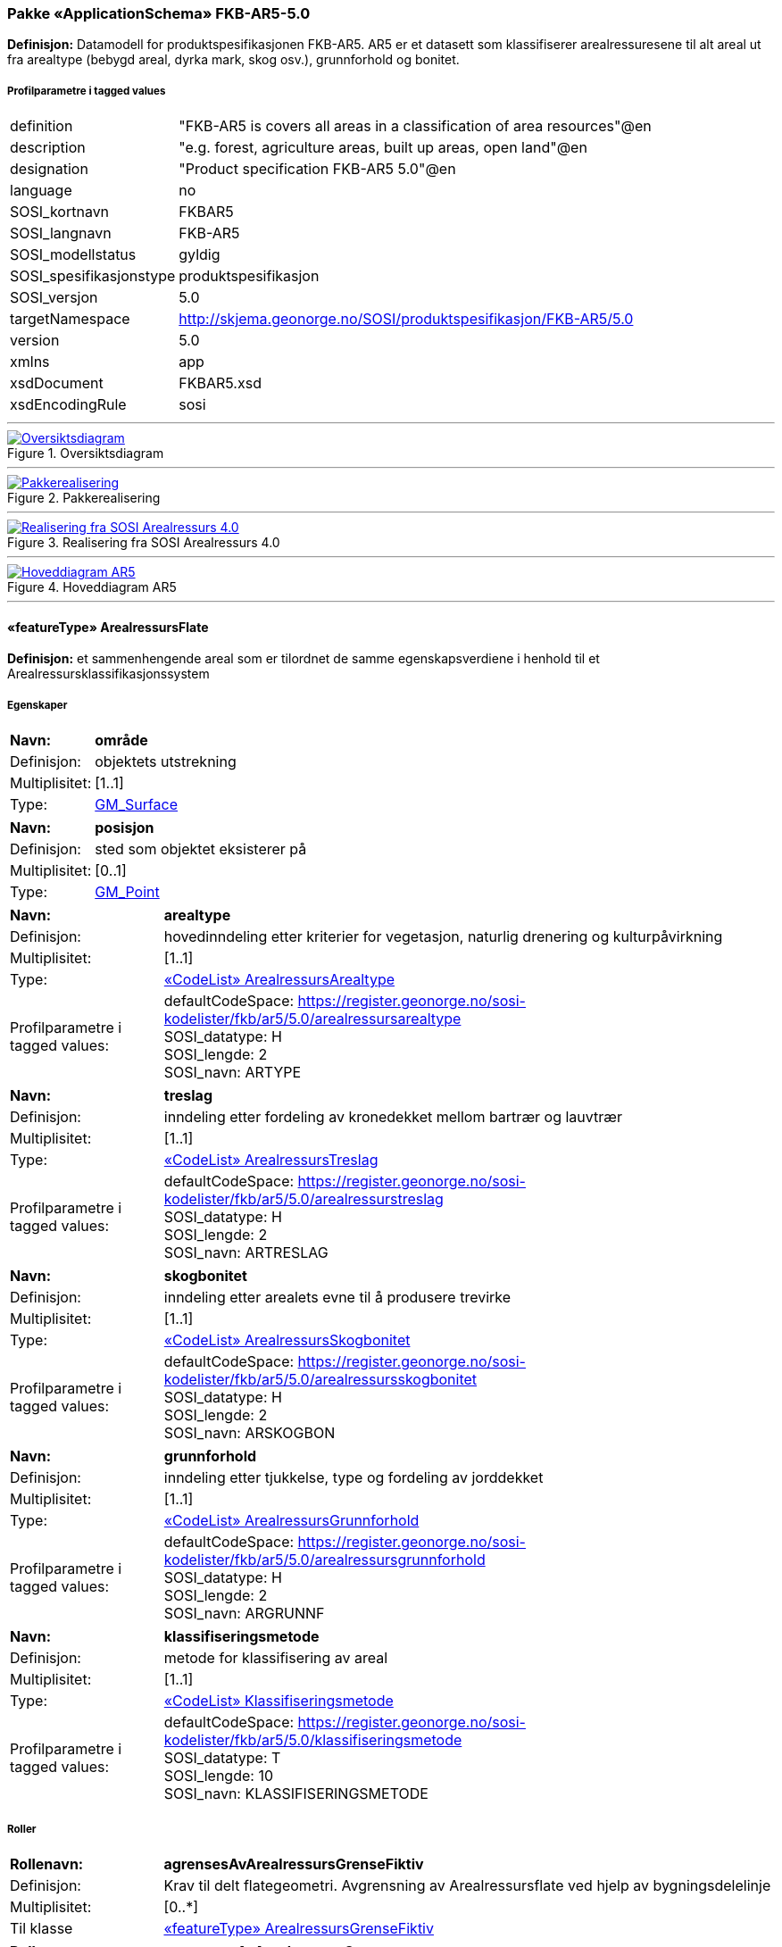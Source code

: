 === Pakke «ApplicationSchema» FKB-AR5-5.0
*Definisjon:* Datamodell for produktspesifikasjonen FKB-AR5. AR5 er et datasett som klassifiserer arealressuresene til alt areal ut fra arealtype (bebygd areal, dyrka mark, skog osv.), grunnforhold og bonitet.
 
===== Profilparametre i tagged values
[cols="20,80"]
|===
|definition
|"FKB-AR5 is covers all areas in a classification of area resources"@en
 
|description
|"e.g. forest, agriculture areas, built up areas, open land"@en
 
|designation
|"Product specification FKB-AR5 5.0"@en
 
|language
|no
 
|SOSI_kortnavn
|FKBAR5
 
|SOSI_langnavn
|FKB-AR5
 
|SOSI_modellstatus
|gyldig
 
|SOSI_spesifikasjonstype
|produktspesifikasjon
 
|SOSI_versjon
|5.0
 
|targetNamespace
|http://skjema.geonorge.no/SOSI/produktspesifikasjon/FKB-AR5/5.0
 
|version
|5.0
 
|xmlns
|app
 
|xsdDocument
|FKBAR5.xsd
 
|xsdEncodingRule
|sosi
 
|===
 
'''
 
.Oversiktsdiagram 
image::diagrammer/Oversiktsdiagram.png[link=diagrammer/Oversiktsdiagram.png, Alt="Diagram med navn Oversiktsdiagram som viser UML-klasser beskrevet i teksten nedenfor."]
 
'''
 
.Pakkerealisering 
image::diagrammer/Pakkerealisering.png[link=diagrammer/Pakkerealisering.png, Alt="Diagram med navn Pakkerealisering som viser UML-klasser beskrevet i teksten nedenfor."]
 
'''
 
.Realisering fra SOSI Arealressurs 4.0 
image::diagrammer/Realisering fra SOSI Arealressurs 4.0.png[link=diagrammer/Realisering fra SOSI Arealressurs 4.0.png, Alt="Diagram med navn Realisering fra SOSI Arealressurs 4.0 som viser UML-klasser beskrevet i teksten nedenfor."]
 
'''
 
.Hoveddiagram AR5 
image::diagrammer/Hoveddiagram AR5.png[link=diagrammer/Hoveddiagram AR5.png, Alt="Diagram med navn Hoveddiagram AR5 som viser UML-klasser beskrevet i teksten nedenfor."]
 
'''
 
[[arealressursflate]]
==== «featureType» ArealressursFlate
*Definisjon:* et sammenhengende areal som er tilordnet de samme egenskapsverdiene i henhold til et Arealressursklassifikasjonssystem
 
===== Egenskaper
[cols="20,80"]
|===
|*Navn:* 
|*område*
 
|Definisjon: 
|objektets utstrekning
 
|Multiplisitet: 
|[1..1]
 
|Type: 
|http://skjema.geonorge.no/SOSI/basistype/GM_Surface[GM_Surface]
|===
[cols="20,80"]
|===
|*Navn:* 
|*posisjon*
 
|Definisjon: 
|sted som objektet eksisterer på
 
|Multiplisitet: 
|[0..1]
 
|Type: 
|http://skjema.geonorge.no/SOSI/basistype/GM_Point[GM_Point]
|===
[cols="20,80"]
|===
|*Navn:* 
|*arealtype*
 
|Definisjon: 
|hovedinndeling etter kriterier for vegetasjon, naturlig drenering og kulturpåvirkning
 
|Multiplisitet: 
|[1..1]
 
|Type: 
|<<arealressursarealtype,«CodeList» ArealressursArealtype>>
|Profilparametre i tagged values: 
|
defaultCodeSpace: https://register.geonorge.no/sosi-kodelister/fkb/ar5/5.0/arealressursarealtype + 
SOSI_datatype: H + 
SOSI_lengde: 2 + 
SOSI_navn: ARTYPE + 
|===
[cols="20,80"]
|===
|*Navn:* 
|*treslag*
 
|Definisjon: 
|inndeling etter fordeling av kronedekket mellom bartrær og lauvtrær
 
|Multiplisitet: 
|[1..1]
 
|Type: 
|<<arealressurstreslag,«CodeList» ArealressursTreslag>>
|Profilparametre i tagged values: 
|
defaultCodeSpace: https://register.geonorge.no/sosi-kodelister/fkb/ar5/5.0/arealressurstreslag + 
SOSI_datatype: H + 
SOSI_lengde: 2 + 
SOSI_navn: ARTRESLAG + 
|===
[cols="20,80"]
|===
|*Navn:* 
|*skogbonitet*
 
|Definisjon: 
|inndeling etter arealets evne til å produsere trevirke
 
|Multiplisitet: 
|[1..1]
 
|Type: 
|<<arealressursskogbonitet,«CodeList» ArealressursSkogbonitet>>
|Profilparametre i tagged values: 
|
defaultCodeSpace: https://register.geonorge.no/sosi-kodelister/fkb/ar5/5.0/arealressursskogbonitet + 
SOSI_datatype: H + 
SOSI_lengde: 2 + 
SOSI_navn: ARSKOGBON + 
|===
[cols="20,80"]
|===
|*Navn:* 
|*grunnforhold*
 
|Definisjon: 
|inndeling etter tjukkelse, type og fordeling av jorddekket
 
|Multiplisitet: 
|[1..1]
 
|Type: 
|<<arealressursgrunnforhold,«CodeList» ArealressursGrunnforhold>>
|Profilparametre i tagged values: 
|
defaultCodeSpace: https://register.geonorge.no/sosi-kodelister/fkb/ar5/5.0/arealressursgrunnforhold + 
SOSI_datatype: H + 
SOSI_lengde: 2 + 
SOSI_navn: ARGRUNNF + 
|===
[cols="20,80"]
|===
|*Navn:* 
|*klassifiseringsmetode*
 
|Definisjon: 
|metode for klassifisering av areal
 
|Multiplisitet: 
|[1..1]
 
|Type: 
|<<klassifiseringsmetode,«CodeList» Klassifiseringsmetode>>
|Profilparametre i tagged values: 
|
defaultCodeSpace: https://register.geonorge.no/sosi-kodelister/fkb/ar5/5.0/klassifiseringsmetode + 
SOSI_datatype: T + 
SOSI_lengde: 10 + 
SOSI_navn: KLASSIFISERINGSMETODE + 
|===
===== Roller
[cols="20,80"]
|===
|*Rollenavn:* 
|*agrensesAvArealressursGrenseFiktiv*
 
|Definisjon:
|Krav til delt flategeometri. Avgrensning av Arealressursflate ved hjelp av bygningsdelelinje
 
|Multiplisitet: 
|[0..*]
 
|Til klasse
|<<arealressursgrensefiktiv,«featureType» ArealressursGrenseFiktiv>>
|===
[cols="20,80"]
|===
|*Rollenavn:* 
|*avgrensesAvArealressursGrense*
 
|Definisjon:
|Krav til delt flategeometri. Avgrensning av Arealressursflate ved hjelp av Arealressursgrense
 
|Multiplisitet: 
|[0..*]
 
|Til klasse
|<<arealressursgrense,«featureType» ArealressursGrense>>
|===
===== Restriksjoner
[cols="20,80"]
|===
|*Navn:* 
|*avgrensningsobjekter i samsvar med områdegeometri*
 
|Beskrivelse: 
|--ingen OCL, restriksjonen implementeres manuelt  --Område-geometrien skal være lik summen av geometriene til de assosierte avgrensningsobjektene
 
|===
===== Arv og realiseringer
[cols="20,80"]
|===
|Supertype: 
|<<kvalitetpåkrevd,«FeatureType» KvalitetPåkrevd>>
 
|Realisering av: 
|«ApplicationSchema» Arealressurs-4.0::«featureType» ArealressursFlate +
|===
 
'''
 
[[arealressursgrense]]
==== «featureType» ArealressursGrense
*Definisjon:* avgrensing for en eller to arealressursflater
 
===== Egenskaper
[cols="20,80"]
|===
|*Navn:* 
|*grense*
 
|Definisjon: 
|forløp som følger overgang mellom ulike fenomener
 
|Multiplisitet: 
|[1..1]
 
|Type: 
|http://skjema.geonorge.no/SOSI/basistype/GM_Curve[GM_Curve]
|===
[cols="20,80"]
|===
|*Navn:* 
|*avgrensingType*
 
|Definisjon: 
|informasjon om grense som er henta fra annet datasett
 
|Multiplisitet: 
|[1..1]
 
|Type: 
|<<arealressursavgrensingtype,«CodeList» ArealressursAvgrensingType>>
|Profilparametre i tagged values: 
|
defaultCodeSpace: https://register.geonorge.no/sosi-kodelister/fkb/ar5/5.0/arealressursavgrensningstype + 
SOSI_datatype: H + 
SOSI_lengde: 4 + 
SOSI_navn: ARAVGRTYPE + 
|===
===== Arv og realiseringer
[cols="20,80"]
|===
|Supertype: 
|<<kvalitetpåkrevd,«FeatureType» KvalitetPåkrevd>>
 
|Realisering av: 
|«ApplicationSchema» Arealressurs-4.0::«featureType» ArealressursGrense +
|===
 
'''
 
[[arealressursgrensefiktiv]]
==== «featureType» ArealressursGrenseFiktiv
*Definisjon:* avgrensing mellom to arealressursflater som har like egenskapsverdier
 
===== Egenskaper
[cols="20,80"]
|===
|*Navn:* 
|*grense*
 
|Definisjon: 
|forløp som følger overgang mellom ulike fenomener
 
|Multiplisitet: 
|[1..1]
 
|Type: 
|http://skjema.geonorge.no/SOSI/basistype/GM_Curve[GM_Curve]
|===
===== Arv og realiseringer
[cols="20,80"]
|===
|Supertype: 
|<<fellesegenskaper,«FeatureType» Fellesegenskaper>>
 
|Realisering av: 
|«ApplicationSchema» Arealressurs-4.0::«featureType» ArealressursGrenseFiktiv +
|===
 
'''
 
[[arealressursarealtype]]
==== «CodeList» ArealressursArealtype
*Definisjon:* hovedinndeling etter kriterier for vegetasjon, naturlig drenering og kulturpåvirkning
 
===== Profilparametre i tagged values
[cols="20,80"]
|===
|asDictionary
|true
 
|codeList
|https://register.geonorge.no/sosi-kodelister/fkb/ar5/5.0/arealressursarealtype
 
|SOSI_datatype
|H
 
|SOSI_lengde
|2
 
|SOSI_navn
|ARTYPE
 
|===
 
'''
 
[[arealressursavgrensingtype]]
==== «CodeList» ArealressursAvgrensingType
*Definisjon:* informasjon om grense som er henta fra annet datasett
 
===== Profilparametre i tagged values
[cols="20,80"]
|===
|asDictionary
|true
 
|codeList
|https://register.geonorge.no/sosi-kodelister/fkb/ar5/5.0/arealressursavgrensningstype
 
|SOSI_datatype
|H
 
|SOSI_lengde
|4
 
|SOSI_navn
|ARAVGRTYPE
 
|===
 
'''
 
[[arealressursgrunnforhold]]
==== «CodeList» ArealressursGrunnforhold
*Definisjon:* inndeling etter tjukkelse, type og fordeling av jorddekket
 
===== Profilparametre i tagged values
[cols="20,80"]
|===
|asDictionary
|true
 
|codeList
|https://register.geonorge.no/sosi-kodelister/fkb/ar5/5.0/arealressursgrunnforhold
 
|SOSI_datatype
|H
 
|SOSI_lengde
|2
 
|SOSI_navn
|ARGRUNNF
 
|===
 
'''
 
[[arealressursskogbonitet]]
==== «CodeList» ArealressursSkogbonitet
*Definisjon:* inndeling etter arealets evne til å produsere trevirke
 
===== Profilparametre i tagged values
[cols="20,80"]
|===
|asDictionary
|true
 
|codeList
|https://register.geonorge.no/sosi-kodelister/fkb/ar5/5.0/arealressursskogbonitet
 
|SOSI_datatype
|H
 
|SOSI_lengde
|2
 
|SOSI_navn
|ARSKOGBON
 
|===
 
'''
 
[[arealressurstreslag]]
==== «CodeList» ArealressursTreslag
*Definisjon:* inndeling etter fordeling av kronedekket mellom bartrær og lauvtrær
 
===== Profilparametre i tagged values
[cols="20,80"]
|===
|asDictionary
|true
 
|codeList
|https://register.geonorge.no/sosi-kodelister/fkb/ar5/5.0/arealressurstreslag
 
|SOSI_datatype
|H
 
|SOSI_lengde
|2
 
|SOSI_navn
|ARTRESLAG
 
|===
 
'''
 
[[klassifiseringsmetode]]
==== «CodeList» Klassifiseringsmetode
*Definisjon:* metode for klassifisering av areal
 
===== Profilparametre i tagged values
[cols="20,80"]
|===
|asDictionary
|true
 
|codeList
|https://register.geonorge.no/sosi-kodelister/fkb/ar5/5.0/klassifiseringsmetode
 
|SOSI_datatype
|T
 
|SOSI_lengde
|10
 
|SOSI_navn
|KLASSIFISERINGSMETODE
 
|===
 
'''
 
[[opphav]]
==== «CodeList» Opphav
*Definisjon:* referanse til opphavsmaterialet, kildematerialet, organisasjons/publiseringskilde
 
===== Profilparametre i tagged values
[cols="20,80"]
|===
|asDictionary
|true
 
|codeList
|https://register.geonorge.no/sosi-kodelister/fkb/ar5/5.0/opphav
 
|SOSI_datatype
|T
 
|SOSI_lengde
|5
 
|SOSI_navn
|OPPHAV
 
|===
<<<
'''
=== Pakke: Generelle elementer
*Definisjon:* pakke med elementer som realiserer tilsvarende elementer i FKB Generell del 5.0    Merknad:  Kopieres direkte inn i de enkelte FKB-datasettene
 
'''
 
.Oversiktsdiagram Fellesegenskaper 
image::diagrammer/Oversiktsdiagram Fellesegenskaper.png[link=diagrammer/Oversiktsdiagram Fellesegenskaper.png, Alt="Diagram med navn Oversiktsdiagram Fellesegenskaper som viser UML-klasser beskrevet i teksten nedenfor."]
 
'''
 
.Realisering fra SOSI generell del 
image::diagrammer/Realisering fra SOSI generell del.png[link=diagrammer/Realisering fra SOSI generell del.png, Alt="Diagram med navn Realisering fra SOSI generell del som viser UML-klasser beskrevet i teksten nedenfor."]
 
'''
 
.Hoveddiagram Posisjonskvalitet 
image::diagrammer/Hoveddiagram Posisjonskvalitet.png[link=diagrammer/Hoveddiagram Posisjonskvalitet.png, Alt="Diagram med navn Hoveddiagram Posisjonskvalitet som viser UML-klasser beskrevet i teksten nedenfor."]
 
'''
 
[[fellesegenskaper]]
==== «FeatureType» Fellesegenskaper (abstrakt)
*Definisjon:* abstrakt objekttype som bærer sentrale egenskaper som er anbefalt for bruk i produktspesifikasjoner.
 
===== Egenskaper
[cols="20,80"]
|===
|*Navn:* 
|*identifikasjon*
 
|Definisjon: 
|unik identifikasjon av et objekt     Merknad FKB:  Unik identifikasjon av et objekt, ivaretas av den ansvarlige produsent/forvalter, og som kan benyttes av eksterne applikasjoner som referanse til objektet.  Den unike identifikatoren er unik for kartobjektet og skal ikke endres i kartobjektets levetid. Dette må ikke forveksles med en tematisk identifikator (for eksempel bygningsnummer) som unikt identifiserer et objekt i virkeligheten. En bygning med samme bygningsnummer vil kunne representeres i mange kartprodukter der det finnes en unik identifikasjon i hver av dem.  For FKB benyttes UUID (Universally unique identifier) som lokalId. Dette innebærer at lokalId alene alltid vil være unik. Likevel skal alltid navnerom også angis. Navnerom angir FKB-datasettet.
 
|Multiplisitet: 
|[1..1]
 
|Type: 
|<<identifikasjon,«dataType» Identifikasjon>>
|Profilparametre i tagged values: 
|
SOSI_navn: IDENT + 
|===
[cols="20,80"]
|===
|*Navn:* 
|*oppdateringsdato*
 
|Definisjon: 
|tidspunkt for siste endring på objektet     Merknad FKB:     Denne datoen viser datasystemets siste endring på dataobjektet. Egenskapen settes av forvaltningssystemet etter følgende regler:    i. Oppdateringsdato er tidspunkt for oppdatering av databasen og settes av forvaltningsbasen (ikke  av klienten).    ii. Oppdateringsdato skal endres også hvis det er kopidata som blir endret eller importert i en  ”kopibase”.    iii. Når avgrensingslinjene til en flate endres, skal flateobjektet få ny oppdateringsdato.    iv. Oppdateringsdato skal endres hvis en egenskap endres.
 
|Multiplisitet: 
|[1..1]
 
|Type: 
|http://skjema.geonorge.no/SOSI/basistype/DateTime[DateTime]
|Profilparametre i tagged values: 
|
SOSI_datatype: DATOTID + 
SOSI_navn: OPPDATERINGSDATO + 
|===
[cols="20,80"]
|===
|*Navn:* 
|*sluttdato*
 
|Definisjon: 
|>Tid for når denne versjonen av objektet var erstattet eller opphørt å eksistere.>  >  >>Merknad FKB:>  Egenskapen settes av forvaltningssystemet>. Sluttdato skal kun sendes med ut fra forvaltningssystemet i sammenhenger der objektenes historikk er interessant.  >
 
|Multiplisitet: 
|[0..1]
 
|Type: 
|http://skjema.geonorge.no/SOSI/basistype/DateTime[DateTime]
|Profilparametre i tagged values: 
|
SOSI_datatype: DATOTID + 
SOSI_navn: SLUTTDATO + 
|===
[cols="20,80"]
|===
|*Navn:* 
|*datafangstdato*
 
|Definisjon: 
|dato når objektet siste gang ble registrert/observert/målt i terrenget    Merknad: I mange tilfeller er denne forskjellig fra oppdateringsdato, da registrerte endringer kan bufres i en kortere eller lengre periode før disse legges inn i databasen.  Ved førstegangsregistrering settes Datafangstdato lik førsteDatafangstdato.  
 
|Multiplisitet: 
|[1..1]
 
|Type: 
|http://skjema.geonorge.no/SOSI/basistype/Date[Date]
|Profilparametre i tagged values: 
|
SOSI_datatype: DATO + 
SOSI_navn: DATAFANGSTDATO + 
|===
[cols="20,80"]
|===
|*Navn:* 
|*registreringsversjon*
 
|Definisjon: 
|angivelse av hvilken produktspesifikasjon som er utgangspunkt  for dataene
 
|Multiplisitet: 
|[0..1]
 
|Type: 
|<<registreringsversjon,«CodeList» Registreringsversjon>>
|Profilparametre i tagged values: 
|
defaultCodeSpace:  + 
SOSI_navn: REGISTRERINGSVERSJON + 
|===
[cols="20,80"]
|===
|*Navn:* 
|*informasjon*
 
|Definisjon: 
|generell opplysning.    Merknad FKB:  Mulighet til å legge inn utfyllende informasjon om objektet. Egenskapen bør bare brukes til å legge inn ekstra informasjon om enkeltobjekter. Egenskapen bør ikke brukes til å systematisk angi ekstrainformasjon om mange/alle objekter i et datasett.
 
|Multiplisitet: 
|[0..1]
 
|Type: 
|http://skjema.geonorge.no/SOSI/basistype/CharacterString[CharacterString]
|Profilparametre i tagged values: 
|
SOSI_datatype: T + 
SOSI_lengde: 255 + 
SOSI_navn: INFORMASJON + 
|===
[cols="20,80"]
|===
|*Navn:* 
|*opphav*
 
|Definisjon: 
|referanse til opphavsmaterialet, kildematerialet, organisasjons/publiseringskilde  
 
|Multiplisitet: 
|[1..1]
 
|Type: 
|<<opphav,«CodeList» Opphav>>
|Profilparametre i tagged values: 
|
defaultCodeSpace: https://register.geonorge.no/sosi-kodelister/fkb/ar5/5.0/opphav + 
SOSI_datatype: T + 
SOSI_lengde: 5 + 
SOSI_navn: OPPHAV + 
|===
===== Arv og realiseringer
[cols="20,80"]
|===
|Subtyper:
|<<kvalitetpåkrevd,«FeatureType» KvalitetPåkrevd>> +
<<arealressursgrensefiktiv,«featureType» ArealressursGrenseFiktiv>> +
|Realisering av: 
|«ApplicationSchema» Generelle typer 5.1/SOSI_Fellesegenskaper og SOSI_Objekt::«FeatureType» SOSI_Objekt +
|===
 
'''
 
[[kvalitetpåkrevd]]
==== «FeatureType» KvalitetPåkrevd (abstrakt)
*Definisjon:* abstrakt objekttype med påkrevet kvalitetsangivelse
 
===== Egenskaper
[cols="20,80"]
|===
|*Navn:* 
|*verifiseringsdato*
 
|Definisjon: 
|dato når dataene er fastslått å være i samsvar med virkeligheten.
 
|Multiplisitet: 
|[1..1]
 
|Type: 
|http://skjema.geonorge.no/SOSI/basistype/Date[Date]
|Profilparametre i tagged values: 
|
SOSI_datatype: DATO + 
SOSI_navn: VERIFISERINGSDATO + 
|===
[cols="20,80"]
|===
|*Navn:* 
|*kvalitet*
 
|Definisjon: 
|beskrivelse av kvaliteten på stedfestingen    Merknad: Denne er identisk med ..KVALITET i tidligere versjoner av SOSI.
 
|Multiplisitet: 
|[1..1]
 
|Type: 
|<<posisjonskvalitet,«dataType» Posisjonskvalitet>>
|Profilparametre i tagged values: 
|
SOSI_navn: KVALITET + 
|===
===== Arv og realiseringer
[cols="20,80"]
|===
|Supertype: 
|<<fellesegenskaper,«FeatureType» Fellesegenskaper>>
 
|Subtyper:
|<<arealressursflate,«featureType» ArealressursFlate>> +
<<arealressursgrense,«featureType» ArealressursGrense>> +
|Realisering av: 
|«ApplicationSchema» Generelle typer 5.1/SOSI_Fellesegenskaper og SOSI_Objekt::«FeatureType» SOSI_Objekt +
|===
 
'''
 
[[identifikasjon]]
==== «dataType» Identifikasjon
*Definisjon:* Unik identifikasjon av et objekt i et datasett, forvaltet av den ansvarlige produsent/forvalter, og kan benyttes av eksterne applikasjoner som stabil referanse til objektet.     Merknad 1: Denne objektidentifikasjonen må ikke forveksles med en tematisk objektidentifikasjon, slik som f.eks bygningsnummer.     Merknad 2: Denne unike identifikatoren vil ikke endres i løpet av objektets levetid, og ikke gjenbrukes i andre objekt.
 
===== Profilparametre i tagged values
[cols="20,80"]
|===
|SOSI_navn
|IDENT
 
|===
===== Egenskaper
[cols="20,80"]
|===
|*Navn:* 
|*lokalId*
 
|Definisjon: 
|lokal identifikator av et objekt    Merknad: Det er dataleverendørens ansvar å sørge for at den lokale identifikatoren er unik innenfor navnerommet. For FKB-data benyttes UUID som lokalId.
 
|Multiplisitet: 
|[1..1]
 
|Type: 
|http://skjema.geonorge.no/SOSI/basistype/CharacterString[CharacterString]
|Profilparametre i tagged values: 
|
SOSI_datatype: T + 
SOSI_lengde: 100 + 
SOSI_navn: LOKALID + 
|===
[cols="20,80"]
|===
|*Navn:* 
|*navnerom*
 
|Definisjon: 
|navnerom som unikt identifiserer datakilden til et objekt, anbefales å være en http-URI    Eksempel: http://data.geonorge.no/SentraltStedsnavnsregister/1.0    Merknad : Verdien for nanverom vil eies av den dataprodusent som har ansvar for de unike identifikatorene og må være registrert i data.geonorge.no eller data.norge.no
 
|Multiplisitet: 
|[1..1]
 
|Type: 
|http://skjema.geonorge.no/SOSI/basistype/CharacterString[CharacterString]
|Profilparametre i tagged values: 
|
SOSI_datatype: T + 
SOSI_lengde: 100 + 
SOSI_navn: NAVNEROM + 
|===
[cols="20,80"]
|===
|*Navn:* 
|*versjonId*
 
|Definisjon: 
|identifikasjon av en spesiell versjon av et geografisk objekt (instans)
 
|Multiplisitet: 
|[0..1]
 
|Type: 
|http://skjema.geonorge.no/SOSI/basistype/CharacterString[CharacterString]
|Profilparametre i tagged values: 
|
SOSI_datatype: T + 
SOSI_lengde: 100 + 
SOSI_navn: VERSJONID + 
|===
===== Arv og realiseringer
[cols="20,80"]
|===
|Realisering av: 
|«ApplicationSchema» Generelle typer 5.1/SOSI_Fellesegenskaper og SOSI_Objekt::«dataType» Identifikasjon +
|===
 
'''
 
[[posisjonskvalitet]]
==== «dataType» Posisjonskvalitet
*Definisjon:* beskrivelse av kvaliteten på stedfestingen.    Merknad:  Posisjonskvalitet er ikke konform med  kvalitetsmodellen i ISO slik den er defineret i ISO19157:2013, men er en videreføring av tildligere brukte kvalitetsegenskaper i SOSI. FKB 5.0 innfører en egen variant av datatypen Posisjonskvalitet der kodeliste målemetode er byttet ut med den mer generelle kodelista Datafangstmetode.
 
===== Profilparametre i tagged values
[cols="20,80"]
|===
|SOSI_navn
|KVALITET
 
|===
===== Egenskaper
[cols="20,80"]
|===
|*Navn:* 
|*datafangstmetode*
 
|Definisjon: 
|metode for datafangst.   Egenskapen beskriver datafangstmetode for grunnrisskoordinater (x,y), eller for både grunnriss og høyde (x,y,z) dersom det ikke er oppgitt noen verdi for datafangstmetodeHøyde.
 
|Multiplisitet: 
|[1..1]
 
|Type: 
|<<datafangstmetode,«CodeList» Datafangstmetode>>
|Profilparametre i tagged values: 
|
defaultCodeSpace: https://register.geonorge.no/sosi-kodelister/fkb/generell/5.0/datafangstmetode + 
SOSI_datatype: T + 
SOSI_lengde: 3 + 
SOSI_navn: DATAFANGSTMETODE + 
|===
[cols="20,80"]
|===
|*Navn:* 
|*nøyaktighet*
 
|Definisjon: 
|standardavviket til posisjoneringa av objektet oppgitt i cm    I de aller fleste sammenhenger benyttes en anslått eller forventet verdi for standardavvik, men dersom man har en beregnet verdi skal denne benyttes.     For objekter med punktgeometri benyttes verdi for punktstandardavvik. For objekter med kurvegeometri benyttes standardavviket for tverravviket fra kurva. For objekter med overflate- eller volumgeometri er forståelsen at standardavviket beregnes ut fra (3D) avvikene mellom sann posisjon og nærmeste punkt på overflata.     Merknad:    Verdien er ment å beskrive nøyaktigheten til objektet sammenlignet med sann verdi. Standardavvik er i utgangspunktet et mål på det tilfeldige avviket og det innebærer at vi forutsetter at det systematiske avviket i liten grad påvirker nøyaktigheten til posisjoneringa. For fotogrammetriske data settes som hovedregel verdien lik kravet til standardavvik ved datafangst. Se standarden Geodatakvalitet for nærmere definisjon av standardavvik og hvordan dette defineres, beregnes og kontrolleres.
 
|Multiplisitet: 
|[1..1]
 
|Type: 
|http://skjema.geonorge.no/SOSI/basistype/Integer[Integer]
|Profilparametre i tagged values: 
|
SOSI_datatype: H + 
SOSI_lengde: 6 + 
SOSI_navn: NØYAKTIGHET + 
|===
[cols="20,80"]
|===
|*Navn:* 
|*synbarhet*
 
|Definisjon: 
|beskrivelse av hvor godt objektene framgår i datagrunnlaget for posisjonering (f.eks. flybildene).
 
|Multiplisitet: 
|[1..1]
 
|Type: 
|<<synbarhet,«CodeList» Synbarhet>>
|Profilparametre i tagged values: 
|
defaultCodeSpace: https://register.geonorge.no/sosi-kodelister/fkb/generell/5.0/synbarhet + 
SOSI_datatype: H + 
SOSI_lengde: 1 + 
SOSI_navn: SYNBARHET + 
|===
===== Arv og realiseringer
[cols="20,80"]
|===
|Realisering av: 
|«ApplicationSchema» Generelle typer 5.1/SOSI_Fellesegenskaper og SOSI_Objekt::«dataType» Posisjonskvalitet +
|===
 
'''
 
[[synbarhet]]
==== «CodeList» Synbarhet
*Definisjon:* synbarhet beskriver hvor godt objektene framgår i datagrunnlaget for posisjonering (f.eks. flybildene).
 
===== Profilparametre i tagged values
[cols="20,80"]
|===
|asDictionary
|true
 
|codeList
|https://register.geonorge.no/sosi-kodelister/fkb/generell/5.0/synbarhet
 
|SOSI_datatype
|H
 
|SOSI_lengde
|1
 
|SOSI_navn
|SYNBARHET
 
|===
 
'''
 
[[datafangstmetode]]
==== «CodeList» Datafangstmetode
*Definisjon:* metode for datafangst.     Datafangstmetoden beskriver hvordan selve vektordataene er posisjonert fra et datagrunnlag (observasjoner med landmålingsutstyr, fotogrammetrisk stereomodell, digital terrengmodell etc.) og ikke prosessen med å innhente det bakenforliggende datagrunnlaget.
 
===== Profilparametre i tagged values
[cols="20,80"]
|===
|asDictionary
|true
 
|codeList
|https://register.geonorge.no/sosi-kodelister/fkb/generell/5.0/datafangstmetode
 
|SOSI_datatype
|T
 
|SOSI_lengde
|3
 
|SOSI_navn
|DATAFANGSTMETODE
 
|===
 
'''
 
[[registreringsversjon]]
==== «CodeList» Registreringsversjon
*Definisjon:* FKB-versjon som ligger til grunn for registrering. Mest relevant for data som er fotogrammetrisk registrert.
 
===== Profilparametre i tagged values
[cols="20,80"]
|===
|asDictionary
|true
 
|codeList
|https://register.geonorge.no/sosi-kodelister/fkb/generell/5.0/registreringsversjon
 
|SOSI_datatype
|T
 
|SOSI_lengde
|10
 
|SOSI_navn
|REGISTRERINGSVERSJON
 
|===
// End of UML-model
